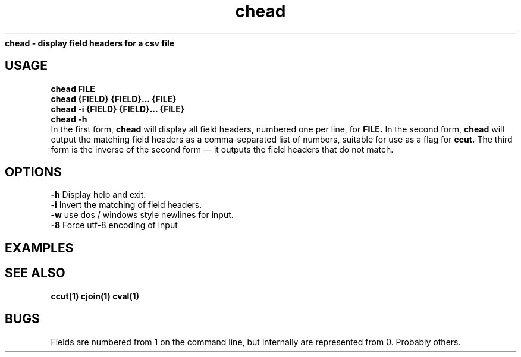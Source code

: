 .TH chead 1 chead\-0.0.1
.B chead \- display field headers for a csv file
.SH USAGE
.B chead FILE
.br
.B chead {FIELD} {FIELD}... {FILE}
.br
.B chead \-i {FIELD} {FIELD}... {FILE}
.br
.B chead \-h
.br
In the first form,
.B chead
will display all field headers,
numbered one
per line,
for 
.B FILE.
In the second form,
.B chead
will output the matching field headers as
a comma\-separated list of numbers,
suitable for use as a flag for 
.B ccut.
The third form is the inverse of the second form \(em it outputs the 
field headers that do not match.
.SH OPTIONS 
.B \-h
Display help and exit.
.br
.B \-i
Invert the matching of field headers.
.br
.B \-w
use dos / windows style newlines for input.
.br
.B \-8
Force utf-8 encoding of input
.br
.SH EXAMPLES
.SH SEE ALSO
.B ccut(1) cjoin(1) cval(1)
.SH BUGS
Fields are numbered from 1 on the command line,
but internally
are represented from 0.
Probably others.
